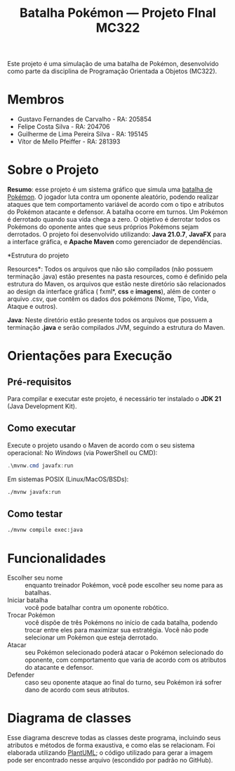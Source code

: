 #+TITLE: Batalha Pokémon — Projeto FInal MC322

Este projeto é uma simulação de uma batalha de Pokémon, desenvolvido como parte da disciplina de Programação Orientada a Objetos (MC322).

* Membros
- Gustavo Fernandes de Carvalho - RA: 205854
- Felipe Costa Silva - RA: 204706
- Guilherme de Lima Pereira Silva - RA: 195145
- Vítor de Mello Pfeiffer - RA: 281393

* Sobre o Projeto
*Resumo*: esse projeto é um sistema gráfico que simula uma [[https://en.wikipedia.org/wiki/Pok%C3%A9mon_(video_game_series)#Gameplay][batalha de Pokémon]]. O jogador luta contra um oponente aleatório, podendo realizar ataques que tem comportamento variável de acordo com o tipo e atributos do Pokémon atacante e defensor. A batalha ocorre em turnos. Um Pokémon é derrotado quando sua vida chega a zero. O objetivo é derrotar todos os Pokémons do oponente antes que seus próprios Pokémons sejam derrotados.
O projeto foi desenvolvido utilizando: *Java 21.0.7*, *JavaFX* para a interface gráfica, e *Apache Maven* como gerenciador de dependências.

*Estrutura do projeto

Resources*: Todos os arquivos que não são compilados (não possuem terminação .java) estão presentes na pasta resources, como é definido pela estrutura do Maven, os arquivos que estão neste diretório são relacionados ao design da interface gráfica ( fxml*, *css* e *imagens*), além de conter o arquivo .csv, que contêm os dados dos pokémons (Nome, Tipo, Vida, Ataque e outros).

*Java*: Neste diretório estão presente todos os arquivos que possuem a terminação *.java* e serão compilados JVM, seguindo a estrutura do Maven.

* Orientações para Execução
** Pré-requisitos
Para compilar e executar este projeto, é necessário ter instalado o *JDK 21* (Java Development Kit).


** Como executar
Execute o projeto usando o Maven de acordo com o seu sistema operacional:
No /Windows/ (via PowerShell ou CMD):
#+begin_src powershell
   .\mvnw.cmd javafx:run
#+end_src

Em sistemas POSIX (Linux/MacOS/BSDs):
#+begin_src sh
  ./mvnw javafx:run
#+end_src
** Como testar
#+begin_src sh
  ./mvnw compile exec:java
#+end_src
* Funcionalidades
- Escolher seu nome :: enquanto treinador Pokémon, você pode escolher seu nome para as batalhas.
- Iniciar batalha :: você pode batalhar contra um oponente robótico.
- Trocar Pokémon :: você dispõe de três Pokémons no início de cada batalha, podendo trocar entre eles para maximizar sua estratégia. Você não pode selecionar um Pokémon que esteja derrotado.
- Atacar :: seu Pokémon selecionado poderá atacar o Pokémon selecionado do oponente, com comportamento que varia de acordo com os atributos do atacante e defensor.
- Defender :: caso seu oponente ataque ao final do turno, seu Pokémon irá sofrer dano de acordo com seus atributos.
* Diagrama de classes
Esse diagrama descreve todas as classes deste programa, incluindo seus atributos e métodos de forma exaustiva, e como elas se relacionam. Foi elaborada utilizando [[https://plantuml.com/][PlantUML]]; o código utilizado para gerar a imagem pode ser encontrado nesse arquivo (escondido por padrão no GitHub).

#+begin_src plantuml :file uml.png :cmdline -darkmode :exports results
  @startuml
  class batalha.Acao {
          -TipoAcao tipo
          -int indiceAlvo
          --get/set--
          +TipoAcao getTipo()
          +int getIndiceAlvo()
          --
          +Acao(TipoAcao tipo)
          +Acao(TipoAcao tipo, int indiceAlvo)
  }

  batalha.Acao *-- batalha.TipoAcao

  class batalha.Batalha {
          -Treinador treinador1
          -Treinador treinador2
          -int turno
          -EstadoBatalha estado
          --get/set--
          +Treinador getTreinador1()
          +Treinador getTreinador2()
          +int getTurno()
          +EstadoBatalha getEstado()
          +void setEstado(EstadoBatalha estado)
          --
          +Batalha(Treinador treinador1, Treinador treinador2)
          +void iniciarBatalha()
          +ArrayList<String> executarAcaoJogador(Acao acaoJogador)
          +ArrayList<String> trocarPokemonDerrotado(int indiceNovoPokemon)
          +ArrayList<String> executarTurno(Acao acao treinador1, Acao acaoTreinador2)
          +ArrayList<String> realizarAtaque(Treinador atacante, Treinador defensor)
          +String realizarTroca(Treinador treinador, int indiceNovoPokemon)
          -List<String> processarAcao(Treinador atacante, Treinador defensor, Acao acao)
  }

  batalha.Batalha o-- treinador.Treinador
  batalha.Batalha *-- batalha.EstadoBatalha

  enum batalha.EstadoBatalha {
          EM_ANDAMENTO,
          AGUARDANDO_TROCA_JOGADOR,
          FIM_DE_JOGO
  }

  enum batalha.TipoAcao {
          ATACAR,
          TROCAR
  }

  class controller.BatalhaController {
          -Batalha batalha
          --FXML--
          -Label labelNomeInimido
          -ProgressBar barVidaInimigo
          -Label labelVidaInimigo
          -ImageView imgInimigo
          -Label labelNomeJogador
          -ProgressBar barVidaJogador
          -Label labelVidaJogador
          -ImageView imgJogador
          -TextArea logBatalha
          -Button btnAtacat
          -Button btnTrocar1
          -Button btnTrocar2
          -Button btnTrocar3
          -HBox boxFimDeJogo
          -Button btnJogarNovamente
          -Button btnFecharJogo
          -HBox boxBotoesTroca
          -VBox boxAcoesBatalha
          -List<Button> botoesDeTroca
          --
          +void initialize()
          -void handleAtacar()
          -void handleTrocarParaPokemon1()
          -void handleTrocarParaPokemon2()
          -void handleTrocarParaPokemon3()
          -void jogarNovamente(ActionEvent event)
          -void fecharJogo(ActionEvent event)
          -void processarTroca(int indicePokemon)
          -void processarAcaoDoJogador(Acao acaoJogador)
          -void ativarOpcoesFimDeJogo()
          -void gerenciarBotoesDeAcao(boolean desabilitar)
          -void atualizarUI()
          -void carregarImagem(ImageView imageView, Pokemon pokemon)
          -void reiniciarBatalhaLogica()
          -void adicionarLog(String mensagem)
  }

  controller.BatalhaController o-- batalha.Batalha

  class controller.TelaCadastroController {
          -TextField nomeInput
          --
          -void confirmarNome(ActionEvent event)
  }

  class controller.TelaInicialController {
          -void iniciarBatalha(ActionEvent event)
  }

  class exception.NomeInvalido extends Exception {
          +NomeInvalido(String message)
  }

  exception.NomeInvalido .. controller.TelaCadastroController

  class logs.LogBatalha {
          {static} -String logRota
          {static} +void registrar(String mensagem)
  }

  logs.LogBatalha .. controller.BatalhaController

  interface pokemon.Efetividade {
          ~double getEfetividadeContra(TipoPokemon tipoDefensor)
  }

  enum pokemon.EstadoPokemon {
          VIVO,
          MORTO
  }

  class pokemon.Pokedex {
          {static} -ArrayList<Pokemon> pokemons
          --get/set--
          {static} +void setPokemons(ArrayList<Pokemon> pokemons)
          +ArrayList<Pokemon> getPokemons()
          --
          +void carregarPokemons(InputStream inputStream)
          +Pokemon buscarPokemonPorNome(String nome)
  }

  pokemon.Pokedex *-- pokemon.Pokemon

  class pokemon.Pokemon {
          -String nome
          -TipoPokemon tipo
          -int vida
          -int vidaMaxima
          -int ataque
          -int defesa
          -int velocidade
          -EstadoPokemon estado
          --get/set--
          +String getNome()
          +TipoPokemon getTipo()
          +int getVida()
          +int getAtaque()
          +int getDefesa()
          +int getVelocidade()
          +EstadoPokemon getEstado()
          +int getVidaMaxima()
          +void setNome(String nome)
          +void setTipo(TipoPokemon tipo)
          +void setVida(int vida)
          +void setAtaque(int ataque)
          +void setDefesa(int defesa)
          +void setVelocidade(int velocidade)
          +void setEstado(EstadoPokemon estado)
          +void setVidaMaxima(int vidaMaxima)
          --
          +Pokemon(String nome, TipoPokemon tipo, int vida, int ataque, int defesa, int velocidade)
          +Pokemon(Pokemon outro)
          +void receberDano(int dano)
          +boolean isDerrotado()
  }

  pokemon.Pokemon *-- pokemon.TipoPokemon
  pokemon.Pokemon *-- pokemon.EstadoPokemon

  enum pokemon.TipoPokemon implements pokemon.Efetividade {
          NORMAL,
          FOGO,
          AGUA,
          PLANTA,
          ELETRICO,
          GELO,
          LUTADOR,
          VENENO,
          TERRA,
          VOADOR,
          PSIQUICO,
          INSETO,
          PEDRA,
          FANTASMA,
          DRAGAO,
          SOMBRIO,
          METAL,
          FADA;

          -String habilidadePadrao
          -TipoPokemon(String habilidadePadrao)
          +String getHabilidadePadrao()
  }

  enum treinador.EstadoTreinador {
          PERDEDOR,
          NEUTRO
  }


  abstract class treinador.Treinador {
          -String nome
          -ArrayList<Pokemon> time
          -Pokemon pokemonEmCampo
          -EstadoTreinador estadoTreinador
          --get/set--
          +String getNome()
          +ArrayList<Pokemon> getTime()
          +Pokemon getPokemonEmCampo()
          +EstadoTreinador getEstadoTreinador()
          +void setNome(String nome)
          +void setTime(ArrayList<Pokemon> time)
          +void setPokemonEmCampo(Pokemon pokemonEmCampo)
          +void setEstadoTreinador(EstadoTreinador estadoTreinador)
          --
          +Treinador(String nome)
          {abstract} +void escolherPokemon(Pokedex pokedex)
          +boolean timeDerrotado(ArrayList<Pokemon> time)
          +Pokemon proximoPokemonDisponivel()
  }

  treinador.Treinador o-- pokemon.Pokemon
  treinador.Treinador *-- treinador.EstadoTreinador

  class treinador.TreinadorHumano extends treinador.Treinador {
          -Scanner scanner
          +TreinadorHumano(String nome)
  }

  class treinador.TreinadorRobo extends treinador.Treinador {
          -Random random
          +TreinadorRobo(String nome)
  }

  class ui.Launcher {
          {static} +void main(String[] args)
  }

  class ui.MainApplication extends javafx.application.Application {
          {static} +String nome_jogador
          {static} +int altura_tela
          {static} +int largura_tela

          +void start(Stage stage)
          {static} +void main(String[] args)
  }
  @enduml
#+end_src

#+RESULTS:
[[file:uml.png]]
